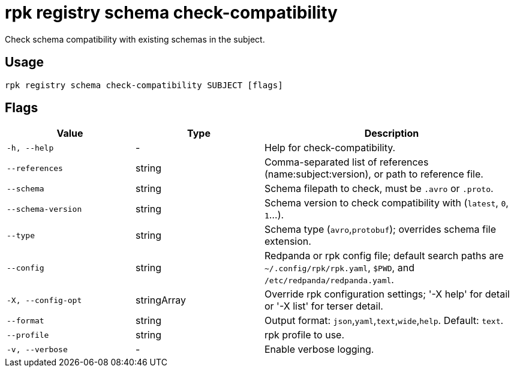 = rpk registry schema check-compatibility

Check schema compatibility with existing schemas in the subject.

== Usage

[,bash]
----
rpk registry schema check-compatibility SUBJECT [flags]
----

== Flags

[cols="1m,1a,2a"]
|===
|*Value* |*Type* |*Description*

|-h, --help |- |Help for check-compatibility.
|--references |string |Comma-separated list of references (name:subject:version), or path to reference file.

|--schema |string |Schema filepath to check, must be `.avro` or `.proto`.

|--schema-version |string |Schema version to check compatibility with (`latest`, `0`, `1`...).

|--type |string |Schema type (`avro`,`protobuf`); overrides schema file extension.

|--config |string |Redpanda or rpk config file; default search paths are `~/.config/rpk/rpk.yaml`, `$PWD`, and `/etc/redpanda/redpanda.yaml`.

|-X, --config-opt |stringArray |Override rpk configuration settings; '-X help' for detail or '-X list' for terser detail.

|--format |string |Output format: `json`,`yaml`,`text`,`wide`,`help`. Default: `text`.

|--profile |string |rpk profile to use.

|-v, --verbose |- |Enable verbose logging.
|===